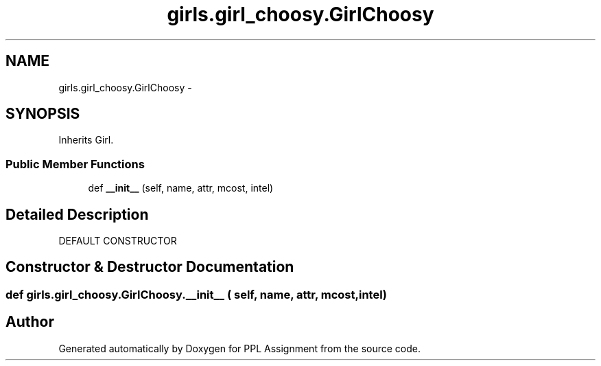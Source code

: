 .TH "girls.girl_choosy.GirlChoosy" 3 "Sun Feb 26 2017" "PPL Assignment" \" -*- nroff -*-
.ad l
.nh
.SH NAME
girls.girl_choosy.GirlChoosy \- 
.SH SYNOPSIS
.br
.PP
.PP
Inherits Girl\&.
.SS "Public Member Functions"

.in +1c
.ti -1c
.RI "def \fB__init__\fP (self, name, attr, mcost, intel)"
.br
.in -1c
.SH "Detailed Description"
.PP 

.PP
.nf
DEFAULT CONSTRUCTOR
.fi
.PP
 
.SH "Constructor & Destructor Documentation"
.PP 
.SS "def girls\&.girl_choosy\&.GirlChoosy\&.__init__ ( self,  name,  attr,  mcost,  intel)"


.SH "Author"
.PP 
Generated automatically by Doxygen for PPL Assignment from the source code\&.

